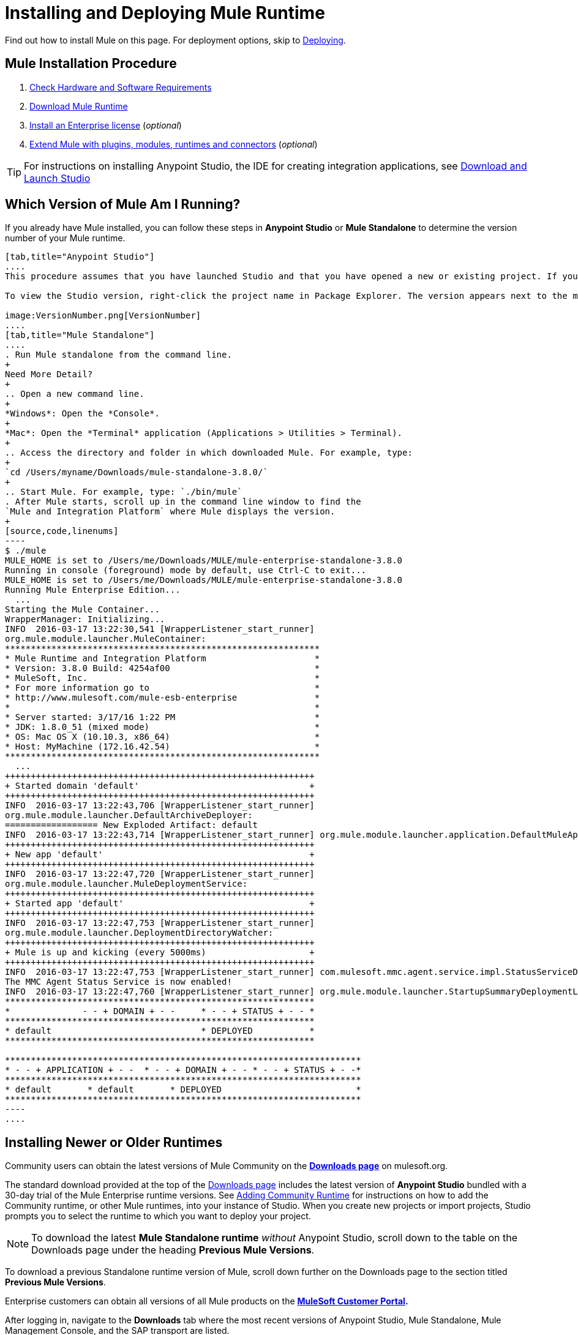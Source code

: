 = Installing and Deploying Mule Runtime
:keywords: mule, install, mule, download

Find out how to install Mule on this page. For deployment options, skip to link:/mule-user-guide/v/3.8/deploying[Deploying].

== Mule Installation Procedure

. link:/mule-user-guide/v/3.8/hardware-and-software-requirements[Check Hardware and Software Requirements]
. link:/mule-user-guide/v/3.8/downloading-and-starting-mule-esb[Download Mule Runtime]
. link:/mule-user-guide/v/3.8/installing-an-enterprise-license[Install an Enterprise license] (_optional_)
. link:/anypoint-studio/v/6/installing-extensions[Extend Mule with plugins, modules, runtimes and connectors] (_optional_)


[TIP]
For instructions on installing Anypoint Studio, the IDE for creating integration applications, see link:/anypoint-studio/v/6/download-and-launch-anypoint-studio[Download and Launch Studio]

== Which Version of Mule Am I Running?

If you already have Mule installed, you can follow these steps in *Anypoint Studio* or *Mule Standalone* to determine the version number of your Mule runtime.

[tabs]
------
[tab,title="Anypoint Studio"]
....
This procedure assumes that you have launched Studio and that you have opened a new or existing project. If you have not yet opened your first project in Studio, click *File* > *New* > *Mule Project*, and observe the default value in the *Server Runtime* field in the wizard.

To view the Studio version, right-click the project name in Package Explorer. The version appears next to the mule-project.xml file name. You can also double-click the *mule-project.xml* file name and view the version in the Server Runtime field:

image:VersionNumber.png[VersionNumber]
....
[tab,title="Mule Standalone"]
....
. Run Mule standalone from the command line.
+
Need More Detail?
+
.. Open a new command line.
+
*Windows*: Open the *Console*.
+
*Mac*: Open the *Terminal* application (Applications > Utilities > Terminal).
+
.. Access the directory and folder in which downloaded Mule. For example, type:
+
`cd /Users/myname/Downloads/mule-standalone-3.8.0/`
+
.. Start Mule. For example, type: `./bin/mule`
. After Mule starts, scroll up in the command line window to find the 
`Mule and Integration Platform` where Mule displays the version.
+
[source,code,linenums]
----
$ ./mule
MULE_HOME is set to /Users/me/Downloads/MULE/mule-enterprise-standalone-3.8.0
Running in console (foreground) mode by default, use Ctrl-C to exit...
MULE_HOME is set to /Users/me/Downloads/MULE/mule-enterprise-standalone-3.8.0
Running Mule Enterprise Edition...
  ...
Starting the Mule Container...
WrapperManager: Initializing...
INFO  2016-03-17 13:22:30,541 [WrapperListener_start_runner]
org.mule.module.launcher.MuleContainer:
*************************************************************
* Mule Runtime and Integration Platform                     *
* Version: 3.8.0 Build: 4254af00                            *
* MuleSoft, Inc.                                            *
* For more information go to                                *
* http://www.mulesoft.com/mule-esb-enterprise               *
*                                                           *
* Server started: 3/17/16 1:22 PM                           *
* JDK: 1.8.0_51 (mixed mode)                                *
* OS: Mac OS X (10.10.3, x86_64)                            *
* Host: MyMachine (172.16.42.54)                            *
*************************************************************
  ...
++++++++++++++++++++++++++++++++++++++++++++++++++++++++++++
+ Started domain 'default'                                 +
++++++++++++++++++++++++++++++++++++++++++++++++++++++++++++
INFO  2016-03-17 13:22:43,706 [WrapperListener_start_runner]
org.mule.module.launcher.DefaultArchiveDeployer:
================== New Exploded Artifact: default
INFO  2016-03-17 13:22:43,714 [WrapperListener_start_runner] org.mule.module.launcher.application.DefaultMuleApplication:
++++++++++++++++++++++++++++++++++++++++++++++++++++++++++++
+ New app 'default'                                        +
++++++++++++++++++++++++++++++++++++++++++++++++++++++++++++
INFO  2016-03-17 13:22:47,720 [WrapperListener_start_runner]
org.mule.module.launcher.MuleDeploymentService:
++++++++++++++++++++++++++++++++++++++++++++++++++++++++++++
+ Started app 'default'                                    +
++++++++++++++++++++++++++++++++++++++++++++++++++++++++++++
INFO  2016-03-17 13:22:47,753 [WrapperListener_start_runner]
org.mule.module.launcher.DeploymentDirectoryWatcher:
++++++++++++++++++++++++++++++++++++++++++++++++++++++++++++
+ Mule is up and kicking (every 5000ms)                    +
++++++++++++++++++++++++++++++++++++++++++++++++++++++++++++
INFO  2016-03-17 13:22:47,753 [WrapperListener_start_runner] com.mulesoft.mmc.agent.service.impl.StatusServiceDeploymentListener:
The MMC Agent Status Service is now enabled!
INFO  2016-03-17 13:22:47,760 [WrapperListener_start_runner] org.mule.module.launcher.StartupSummaryDeploymentListener:
************************************************************
*              - - + DOMAIN + - -     * - - + STATUS + - - *
************************************************************
* default                             * DEPLOYED           *
************************************************************

*********************************************************************
* - - + APPLICATION + - -  * - - + DOMAIN + - - * - - + STATUS + - -*
*********************************************************************
* default       * default       * DEPLOYED                          *
*********************************************************************
----
....
------

== Installing Newer or Older Runtimes

Community users can obtain the latest versions of Mule Community on the *link:http://www.mulesoft.org/download-mule-esb-community-edition[Downloads page]* on mulesoft.org.

The standard download provided at the top of the link:http://www.mulesoft.org/download-mule-esb-community-edition[Downloads page] includes the latest version of *Anypoint Studio* bundled with a 30-day trial of the Mule Enterprise runtime versions. See link:/anypoint-studio/v/6/adding-community-runtime[Adding Community Runtime] for instructions on how to add the Community runtime, or other Mule runtimes, into your instance of Studio. When you create new projects or import projects, Studio prompts you to select the runtime to which you want to deploy your project.

[NOTE]
To download the latest *Mule Standalone runtime* _without_ Anypoint Studio, scroll down to the table on the Downloads page under the heading *Previous Mule Versions*.

To download a previous Standalone runtime version of Mule, scroll down further on the Downloads page to the section titled *Previous Mule Versions*.

Enterprise customers can obtain all versions of all Mule products on the *http://www.mulesoft.com/support-login[MuleSoft Customer Portal].*

After logging in, navigate to the *Downloads* tab where the most recent versions of Anypoint Studio, Mule Standalone, Mule Management Console, and the SAP transport are listed.

The latest version of *Anypoint Studio* includes the latest runtime version. See link:/anypoint-studio/v/6/installing-extensions[Installing Extensions] for instructions on how to add other Mule runtime versions into your Studio instance. When you create new projects or import projects into Studio, you can select the runtime on which you want to deploy your project.

To access previous versions of any MuleSoft product, click the *Content* tab, then search for the product to see all of its versions and associated downloads.

== Deployment Options

You can deploy a Mule application to MuleSoft's managed cloud service link:/cloudhub/[CloudHub], and control various cloud and non-cloud deployments through MuleSoft's link:/runtime-manager[Runtime Manager].

To learn about Mule runtime deployment scenarios using WebLogic, Tomcat, WebSphere, or JBoss see link:/mule-user-guide/v/3.8/deployment-scenarios[Mule Runtime Standalone Deployment Scenarios] in the link:/mule-user-guide/v/3.8/deploying[Deploying] section.



== See Also

* link:/mule-user-guide/v/3.8/starting-and-stopping-mule-esb[Starting and Stopping Mule]
* link:http://training.mulesoft.com[MuleSoft Training]
* link:https://www.mulesoft.com/webinars[MuleSoft Webinars]
* link:http://blogs.mulesoft.com[MuleSoft Blogs]
* link:http://forums.mulesoft.com[MuleSoft's Forums]
